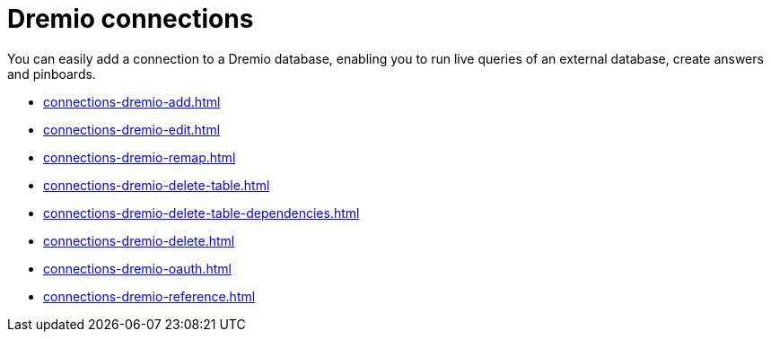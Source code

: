 = {connection} connections
:linkattrs:
:page-partial:
:experimental:
:connection: Dremio
:description: You can easily add a connection to a Dremio database, enabling you to run live queries of an external database, create answers and Pinboards.

You can easily add a connection to a {connection} database, enabling you to run live queries of an external database, create answers and pinboards.

* xref:connections-dremio-add.adoc[]
* xref:connections-dremio-edit.adoc[]
* xref:connections-dremio-remap.adoc[]
* xref:connections-dremio-delete-table.adoc[]
* xref:connections-dremio-delete-table-dependencies.adoc[]
* xref:connections-dremio-delete.adoc[]
* xref:connections-dremio-oauth.adoc[]
* xref:connections-dremio-reference.adoc[]
